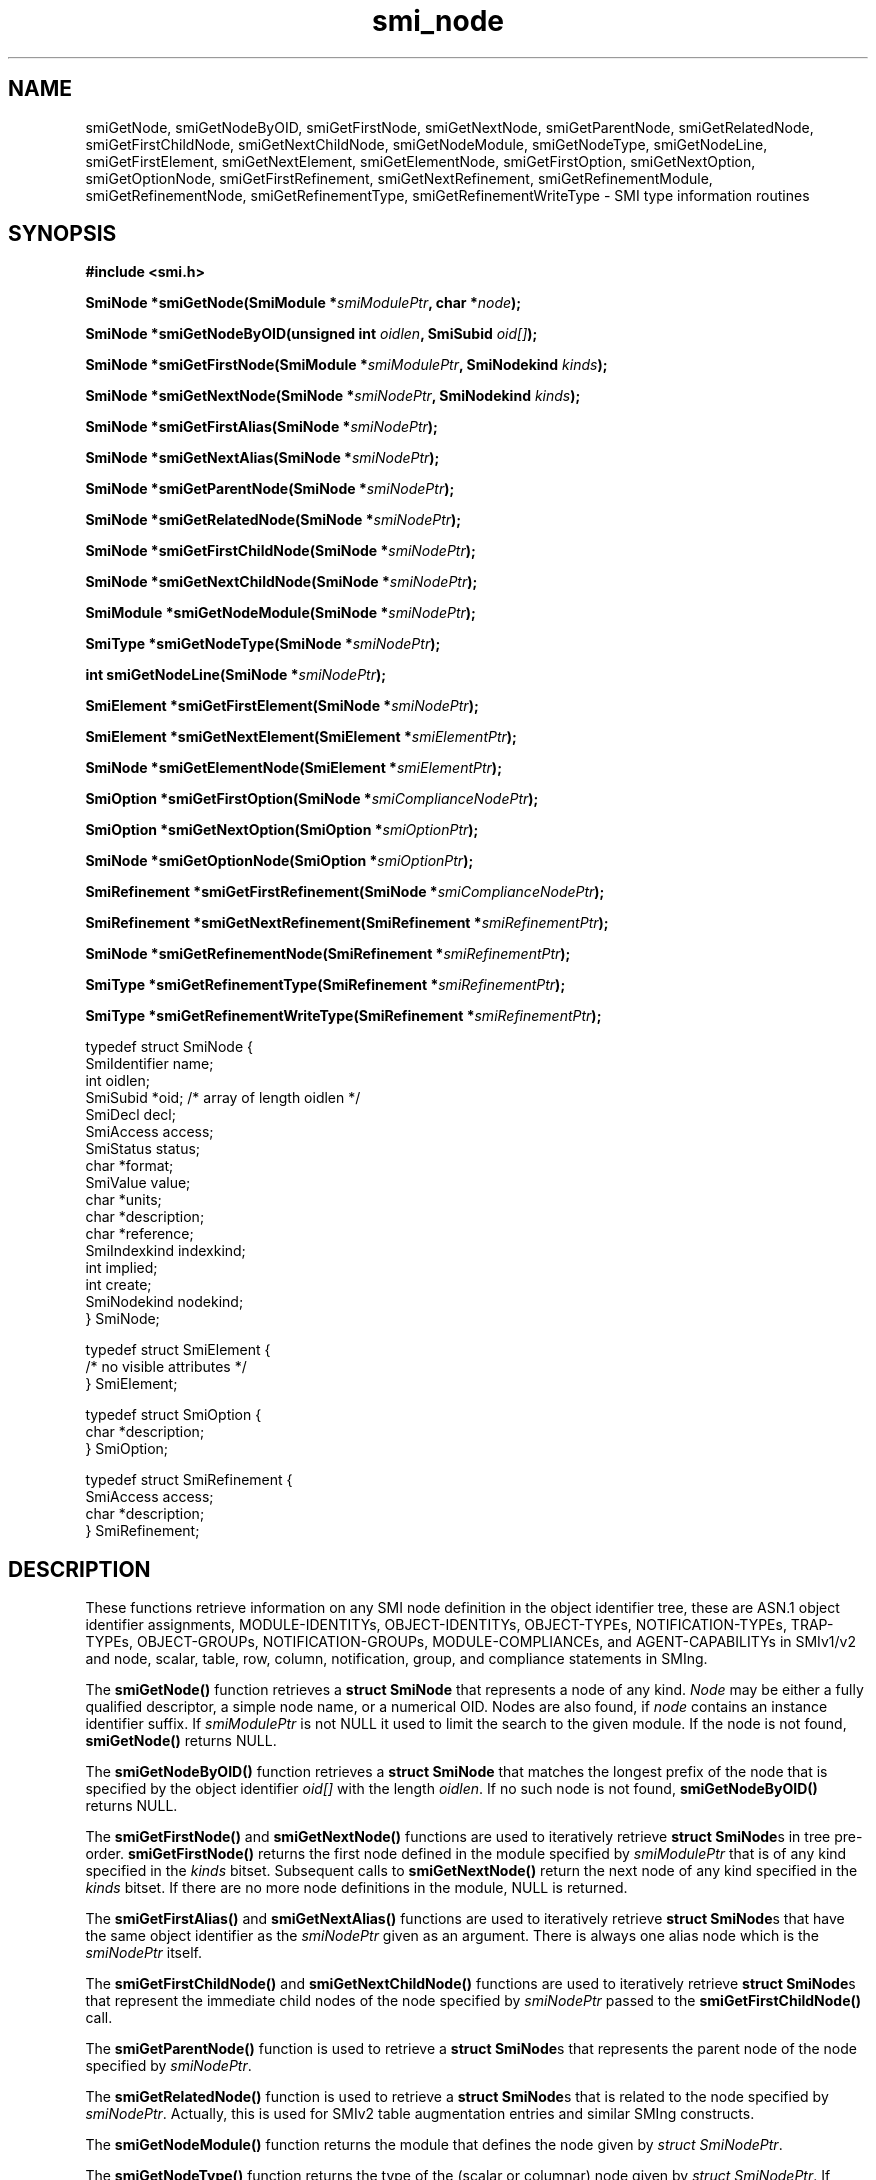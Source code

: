 .\"
.\" $Id: smi_node.3.in 1725 2011-11-24 15:04:35Z schoenw $
.\"
.TH smi_node 3  "March 30, 2004" "IBR" "SMI Management Information Library"
.SH NAME
.\" START OF MAN PAGE COPIES
smiGetNode,
smiGetNodeByOID,
smiGetFirstNode,
smiGetNextNode,
smiGetParentNode,
smiGetRelatedNode,
smiGetFirstChildNode,
smiGetNextChildNode,
smiGetNodeModule,
smiGetNodeType,
smiGetNodeLine,
smiGetFirstElement,
smiGetNextElement,
smiGetElementNode,
smiGetFirstOption,
smiGetNextOption,
smiGetOptionNode,
smiGetFirstRefinement,
smiGetNextRefinement,
smiGetRefinementModule,
smiGetRefinementNode,
smiGetRefinementType,
smiGetRefinementWriteType
.\" END OF MAN PAGE COPIES
\- SMI type
information routines
.SH SYNOPSIS
.nf
.B #include <smi.h>
.RS
.RE
.sp
.BI "SmiNode *smiGetNode(SmiModule *" smiModulePtr ", char *" node );
.RE
.sp
.BI "SmiNode *smiGetNodeByOID(unsigned int " oidlen ", SmiSubid " oid[] );
.RE
.sp
.BI "SmiNode *smiGetFirstNode(SmiModule *" smiModulePtr ", SmiNodekind " kinds );
.RE
.sp
.BI "SmiNode *smiGetNextNode(SmiNode *" smiNodePtr ", SmiNodekind " kinds );
.RE
.sp
.BI "SmiNode *smiGetFirstAlias(SmiNode *" smiNodePtr );
.RE
.sp
.BI "SmiNode *smiGetNextAlias(SmiNode *" smiNodePtr );
.RE
.sp
.BI "SmiNode *smiGetParentNode(SmiNode *" smiNodePtr );
.RE
.sp
.BI "SmiNode *smiGetRelatedNode(SmiNode *" smiNodePtr );
.RE
.sp
.BI "SmiNode *smiGetFirstChildNode(SmiNode *" smiNodePtr );
.RE
.sp
.BI "SmiNode *smiGetNextChildNode(SmiNode *" smiNodePtr );
.RE
.sp
.BI "SmiModule *smiGetNodeModule(SmiNode *" smiNodePtr );
.RE
.sp
.BI "SmiType *smiGetNodeType(SmiNode *" smiNodePtr );
.RE
.sp
.BI "int smiGetNodeLine(SmiNode *" smiNodePtr );
.RE
.sp
.BI "SmiElement *smiGetFirstElement(SmiNode *" smiNodePtr );
.RE
.sp
.BI "SmiElement *smiGetNextElement(SmiElement *" smiElementPtr );
.RE
.sp
.BI "SmiNode *smiGetElementNode(SmiElement *" smiElementPtr );
.RE
.sp
.BI "SmiOption *smiGetFirstOption(SmiNode *" smiComplianceNodePtr );
.RE
.sp
.BI "SmiOption *smiGetNextOption(SmiOption *" smiOptionPtr );
.RE
.sp
.BI "SmiNode *smiGetOptionNode(SmiOption *" smiOptionPtr );
.RE
.sp
.BI "SmiRefinement *smiGetFirstRefinement(SmiNode *" smiComplianceNodePtr );
.RE
.sp
.BI "SmiRefinement *smiGetNextRefinement(SmiRefinement *" smiRefinementPtr );
.RE
.sp
.BI "SmiNode *smiGetRefinementNode(SmiRefinement *" smiRefinementPtr );
.RE
.sp
.BI "SmiType *smiGetRefinementType(SmiRefinement *" smiRefinementPtr );
.RE
.sp
.BI "SmiType *smiGetRefinementWriteType(SmiRefinement *" smiRefinementPtr );
.RE

typedef struct SmiNode {
    SmiIdentifier       name;
    int                 oidlen;
    SmiSubid            *oid;         /* array of length oidlen */
    SmiDecl             decl;
    SmiAccess           access;
    SmiStatus           status;
    char                *format;
    SmiValue            value;
    char                *units;
    char                *description;
    char                *reference;
    SmiIndexkind        indexkind;
    int                 implied;
    int                 create;
    SmiNodekind         nodekind;
} SmiNode;

typedef struct SmiElement {
    /* no visible attributes */
} SmiElement;

typedef struct SmiOption {
    char                *description;
} SmiOption;

typedef struct SmiRefinement {
    SmiAccess           access;
    char                *description;
} SmiRefinement;

.fi
.SH DESCRIPTION
These functions retrieve information on any SMI node definition in the
object identifier tree, these are ASN.1 object identifier assignments,
MODULE-IDENTITYs, OBJECT-IDENTITYs, OBJECT-TYPEs, NOTIFICATION-TYPEs,
TRAP-TYPEs, OBJECT-GROUPs, NOTIFICATION-GROUPs, MODULE-COMPLIANCEs,
and AGENT-CAPABILITYs in SMIv1/v2 and node, scalar, table,
row, column, notification, group, and compliance statements in SMIng.
.PP
The \fBsmiGetNode()\fP function retrieves a \fBstruct SmiNode\fP that
represents a node of any kind. \fINode\fP may be either a
fully qualified descriptor, a simple node name, or a numerical OID.
Nodes are also found, if \fInode\fP contains an instance identifier
suffix.
If \fIsmiModulePtr\fP is not NULL it used to limit the search to the
given module. If the node is not found, \fBsmiGetNode()\fP returns NULL.
.PP
The \fBsmiGetNodeByOID()\fP function retrieves a \fBstruct SmiNode\fP that
matches the longest prefix of the node that is specified by the
object identifier \fIoid[]\fP with the length \fIoidlen\fP.
If no such node is not found, \fBsmiGetNodeByOID()\fP returns NULL.
.PP
The \fBsmiGetFirstNode()\fP and \fBsmiGetNextNode()\fP functions are
used to iteratively retrieve \fBstruct SmiNode\fPs in tree pre-order.
\fBsmiGetFirstNode()\fP returns the first node defined in the module
specified by \fIsmiModulePtr\fP that is of any kind specified in
the \fIkinds\fP bitset.
Subsequent calls to \fBsmiGetNextNode()\fP return the next node of
any kind specified in the \fIkinds\fP bitset. If there are no
more node definitions in the module, NULL is returned.
.PP
The \fBsmiGetFirstAlias()\fP and \fBsmiGetNextAlias()\fP functions are
used to iteratively retrieve \fBstruct SmiNode\fPs that have the same
object identifier as the \fIsmiNodePtr\fP given as an argument. There
is always one alias node which is the \fIsmiNodePtr\fP itself.
.PP
The \fBsmiGetFirstChildNode()\fP and \fBsmiGetNextChildNode()\fP
functions are used to iteratively retrieve \fBstruct SmiNode\fPs that
represent the immediate child nodes of the node specified
by \fIsmiNodePtr\fP passed to the \fBsmiGetFirstChildNode()\fP call.
.PP
The \fBsmiGetParentNode()\fP function is used to retrieve
a \fBstruct SmiNode\fPs that represents the parent node of the node
specified by \fIsmiNodePtr\fP.
.PP
The \fBsmiGetRelatedNode()\fP function is used to retrieve
a \fBstruct SmiNode\fPs that is related to the node specified
by \fIsmiNodePtr\fP. Actually, this is used for SMIv2 table augmentation
entries and similar SMIng constructs.
.PP
The \fBsmiGetNodeModule()\fP function returns the module that defines
the node given by \fIstruct SmiNodePtr\fP.
.PP
The \fBsmiGetNodeType()\fP function returns the type of
the (scalar or columnar) node given by \fIstruct SmiNodePtr\fP.
If \fIstruct SmiNodePtr\fP does not specify a scalar or columnar
node, NULL is returned.
.PP
The \fBsmiGetFirstElement()\fP and \fBsmiGetNextElement()\fP functions are
used to iteratively retrieve \fBstruct SmiElement\fPs that represent
elements of index clauses or notification object lists, groups of object
types or notification types, and mandatory groups of module compliance
statements. The node to which the list belongs has to be specified
by \fIsmiNodePtr\fP. To retrieve the node that is represented by
a \fBstruct SmiElement\fP, the \fBsmiGetElementNode()\fP function has
to be called.
.PP
The \fBsmiGetFirstOption()\fP and \fBsmiGetNextOption()\fP functions are
used to iteratively retrieve \fBstruct SmiOption\fPs that represent
statements on optional (object or notification) groups within the compliance
statement specified by \fIsmiComplianceNodePtr\fP. The group node which is
subject of such a statement can be retrieved by the \fBsmiGetOptionNode()\fP
function.
.PP
Similarly, the \fBsmiGetFirstRefinement()\fP and \fBsmiGetNextRefinement()\fP
functions are used to iteratively retrieve \fBstruct SmiRefinement\fPs that
represent statements on optional object refinements within the compliance
statement specified by \fIsmiComplianceNodePtr\fP. The node which is
subject of such a refinement can be retrieved by
the \fBsmiGetRefinementNode()\fP function. The optional refined type and
write-type of a refinement can be retrieved by
the \fBsmiGetRefinementType()\fP and \fBsmiGetRefinementWriteType()\fP
functions. If they are not present, NULL is returned.
.PP
The \fBsmiGetNodeLine()\fP function returns the line number within the
module where the node specified by \fIsmiNodePtr\fP is defined.
.SH "FILES"
.nf
${prefix}/include/smi.h    SMI library header file
.fi
.SH "SEE ALSO"
.BR libsmi "(3), "
.BR smi_config "(3), "
.BR smi_type "(3), "
.BR smi_module "(3), "
.BR smi.h
.SH "AUTHOR"
(C) 1999-2004 Frank Strauss, TU Braunschweig, Germany <strauss@ibr.cs.tu-bs.de>
.br
